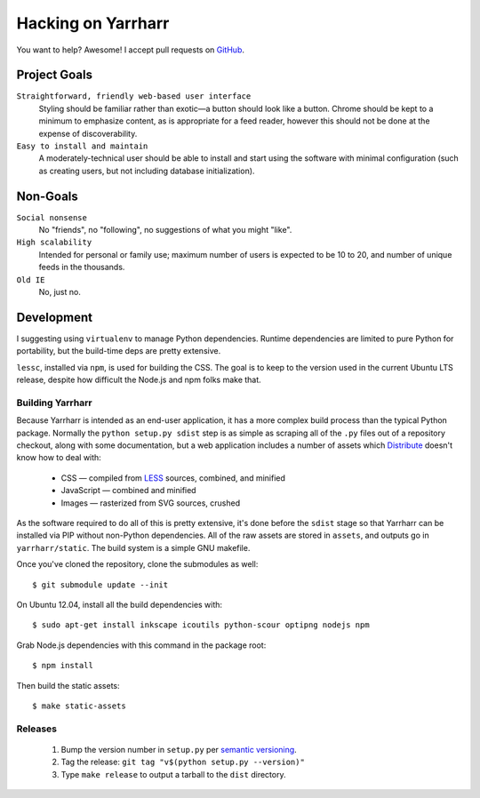 ===================
Hacking on Yarrharr
===================

You want to help?  Awesome!  I accept pull requests on `GitHub`_.

.. _GitHub: https://github.com/twm/yarrharr

Project Goals
=============

``Straightforward, friendly web-based user interface``
    Styling should be familiar rather than exotic—a button should look like
    a button.  Chrome should be kept to a minimum to emphasize content, as is
    appropriate for a feed reader, however this should not be done at the
    expense of discoverability.
``Easy to install and maintain``
    A moderately-technical user should be able to install and start using the
    software with minimal configuration (such as creating users, but not
    including database initialization).

Non-Goals
=========

``Social nonsense``
    No "friends", no "following", no suggestions of what you might "like".
``High scalability``
    Intended for personal or family use; maximum number of users is expected to
    be 10 to 20, and number of unique feeds in the thousands.
``Old IE``
    No, just no.

Development
===========

I suggesting using ``virtualenv`` to manage Python dependencies.  Runtime
dependencies are limited to pure Python for portability, but the build-time
deps are pretty extensive.

``lessc``, installed via ``npm``, is used for building the CSS.  The goal is to
keep to the version used in the current Ubuntu LTS release, despite how
difficult the Node.js and npm folks make that.

Building Yarrharr
-----------------

Because Yarrharr is intended as an end-user application, it has a more complex
build process than the typical Python package.  Normally the ``python setup.py
sdist`` step is as simple as scraping all of the ``.py`` files out of
a repository checkout, along with some documentation, but a web application
includes a number of assets which `Distribute`_ doesn't know how to deal with:

 * CSS — compiled from `LESS`_ sources, combined, and minified
 * JavaScript — combined and minified
 * Images — rasterized from SVG sources, crushed

.. _Distribute: http://pythonhosted.org/distribute/
.. _LESS: http://lesscss.org/

As the software required to do all of this is pretty extensive, it's done
before the ``sdist`` stage so that Yarrharr can be installed via PIP without
non-Python dependencies.  All of the raw assets are stored in ``assets``, and
outputs go in ``yarrharr/static``.  The build system is a simple GNU makefile.

Once you've cloned the repository, clone the submodules as well::

  $ git submodule update --init

On Ubuntu 12.04, install all the build dependencies with::

  $ sudo apt-get install inkscape icoutils python-scour optipng nodejs npm

Grab Node.js dependencies with this command in the package root::

  $ npm install

Then build the static assets::

  $ make static-assets

Releases
--------

 1. Bump the version number in ``setup.py`` per `semantic versioning`_.
 2. Tag the release: ``git tag "v$(python setup.py --version)"``
 3. Type ``make release`` to output a tarball to the ``dist`` directory.

.. _semantic versioning: http://semver.org/
